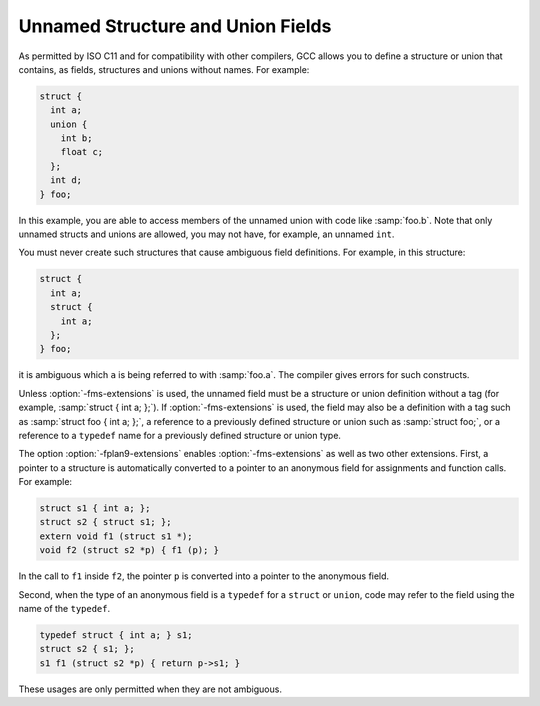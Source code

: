 ..
  Copyright 1988-2021 Free Software Foundation, Inc.
  This is part of the GCC manual.
  For copying conditions, see the GPL license file

.. _unnamed-fields:
Unnamed Structure and Union Fields
**********************************

.. index:: struct

.. index:: union

As permitted by ISO C11 and for compatibility with other compilers,
GCC allows you to define
a structure or union that contains, as fields, structures and unions
without names.  For example:

.. code-block:: c++

  struct {
    int a;
    union {
      int b;
      float c;
    };
    int d;
  } foo;

In this example, you are able to access members of the unnamed
union with code like :samp:`foo.b`.  Note that only unnamed structs and
unions are allowed, you may not have, for example, an unnamed
``int``.

You must never create such structures that cause ambiguous field definitions.
For example, in this structure:

.. code-block:: c++

  struct {
    int a;
    struct {
      int a;
    };
  } foo;

it is ambiguous which ``a`` is being referred to with :samp:`foo.a`.
The compiler gives errors for such constructs.

.. index:: fms-extensions

Unless :option:`-fms-extensions` is used, the unnamed field must be a
structure or union definition without a tag (for example, :samp:`struct
{ int a; };`).  If :option:`-fms-extensions` is used, the field may
also be a definition with a tag such as :samp:`struct foo { int a;
};`, a reference to a previously defined structure or union such as
:samp:`struct foo;`, or a reference to a ``typedef`` name for a
previously defined structure or union type.

.. index:: fplan9-extensions

The option :option:`-fplan9-extensions` enables
:option:`-fms-extensions` as well as two other extensions.  First, a
pointer to a structure is automatically converted to a pointer to an
anonymous field for assignments and function calls.  For example:

.. code-block:: c++

  struct s1 { int a; };
  struct s2 { struct s1; };
  extern void f1 (struct s1 *);
  void f2 (struct s2 *p) { f1 (p); }

In the call to ``f1`` inside ``f2``, the pointer ``p`` is
converted into a pointer to the anonymous field.

Second, when the type of an anonymous field is a ``typedef`` for a
``struct`` or ``union``, code may refer to the field using the
name of the ``typedef``.

.. code-block:: c++

  typedef struct { int a; } s1;
  struct s2 { s1; };
  s1 f1 (struct s2 *p) { return p->s1; }

These usages are only permitted when they are not ambiguous.

